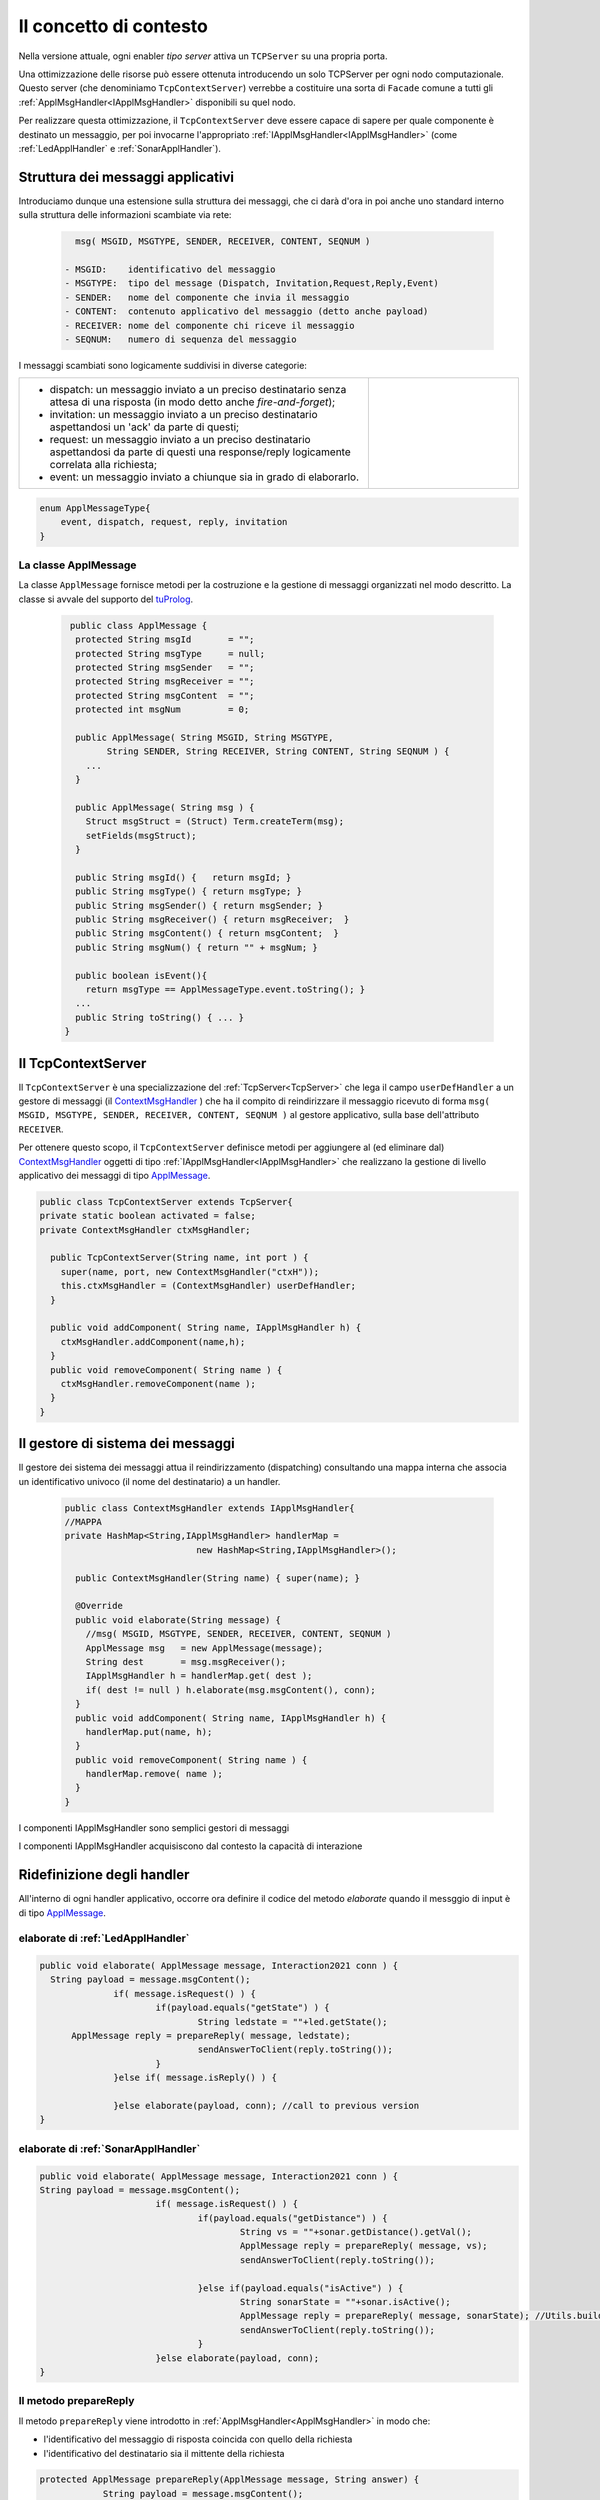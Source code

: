 .. role:: red 
.. role:: blue 
.. role:: remark
  
.. _tuProlog: https://apice.unibo.it/xwiki/bin/view/Tuprolog/

==================================================
Il concetto di contesto
==================================================

Nella versione attuale, ogni enabler *tipo server* attiva un ``TCPServer`` su una propria porta.

.. image::  ./_static/img/Radar/EnablersLedSonar.PNG
  :align: center 
  :width: 20%


Una ottimizzazione delle risorse può essere ottenuta introducendo :blue:`un solo TCPServer` per ogni nodo
computazionale. Questo server (che denominiamo ``TcpContextServer``) 
verrebbe a costituire una sorta di ``Facade`` comune a tutti gli :ref:`ApplMsgHandler<IApplMsgHandler>` 
disponibili su quel nodo.

.. *enabler-server* attivati nello stesso :blue:`contesto` rappresentato da quel  nodo.

.. image::  ./_static/img/Radar/TcpContextServerSonarLed.PNG
  :align: center 
  :width: 50%

 
Per realizzare questa ottimizzazione, il ``TcpContextServer`` deve essere capace di sapere per quale
componente è destinato un messaggio, per poi invocarne l'appropriato :ref:`IApplMsgHandler<IApplMsgHandler>`
(come :ref:`LedApplHandler` e :ref:`SonarApplHandler`).

  
-------------------------------------------------------
Struttura dei messaggi applicativi
-------------------------------------------------------

Introduciamo dunque una  estensione sulla struttura dei messaggi, che ci darà d'ora in poi anche uno 
:blue:`standard interno` sulla struttura delle informazioni scambiate via rete:

 .. code:: java

    msg( MSGID, MSGTYPE, SENDER, RECEIVER, CONTENT, SEQNUM )

  - MSGID:    identificativo del messaggio
  - MSGTYPE:  tipo del message (Dispatch, Invitation,Request,Reply,Event)  
  - SENDER:   nome del componente che invia il messaggio
  - CONTENT:  contenuto applicativo del messaggio (detto anche payload)
  - RECEIVER: nome del componente chi riceve il messaggio 
  - SEQNUM:   numero di sequenza del messaggio

I messaggi scambiati sono logicamente suddivisi in diverse categorie:

.. list-table:: 
  :widths: 70,30
  :width: 100%

  * - - :blue:`dispatch`: un messaggio inviato a un preciso destinatario senza attesa  di una risposta 
        (in modo detto anche  `fire-and-forget`);
      - :blue:`invitation`: un messaggio inviato a un preciso destinatario aspettandosi un 'ack' da parte di questi;
      - :blue:`request`: un messaggio inviato a un preciso destinatario aspettandosi da parte di questi una 
        :blue:`response/reply` logicamente correlata alla richiesta;
      - :blue:`event`: un messaggio inviato a chiunque sia in grado di elaborarlo.

    - .. image:: ./_static/img/Architectures/legendMessages.PNG
        :align: center
        :width: 80%

.. code:: java

  enum ApplMessageType{
      event, dispatch, request, reply, invitation
  }   
   

.. _ApplMessage:

++++++++++++++++++++++++++++++++++++++++++++++++
La classe ApplMessage
++++++++++++++++++++++++++++++++++++++++++++++++

La classe ``ApplMessage`` fornisce metodi per la costruzione e la gestione di messaggi organizzati
nel modo descritto. La classe si avvale del supporto del tuProlog_.

 .. code:: java

   public class ApplMessage {
    protected String msgId       = "";
    protected String msgType     = null;
    protected String msgSender   = "";
    protected String msgReceiver = "";
    protected String msgContent  = "";
    protected int msgNum         = 0;

    public ApplMessage( String MSGID, String MSGTYPE,  
          String SENDER, String RECEIVER, String CONTENT, String SEQNUM ) {
      ...
    }

    public ApplMessage( String msg ) {
      Struct msgStruct = (Struct) Term.createTerm(msg);
      setFields(msgStruct);
    }  

    public String msgId() {   return msgId; }
    public String msgType() { return msgType; }
    public String msgSender() { return msgSender; }
    public String msgReceiver() { return msgReceiver;  }
    public String msgContent() { return msgContent;  }
    public String msgNum() { return "" + msgNum; }

    public boolean isEvent(){ 
      return msgType == ApplMessageType.event.toString(); }
    ...
    public String toString() { ... }
  }


.. _TcpContextServer:

-------------------------------------------------------
Il TcpContextServer
-------------------------------------------------------

Il ``TcpContextServer`` è una specializzazione del :ref:`TcpServer<TcpServer>` che lega il campo ``userDefHandler`` 
a un gestore di messaggi (il `ContextMsgHandler`_ ) che ha il compito
di reindirizzare il messaggio ricevuto di forma ``msg( MSGID, MSGTYPE, SENDER, RECEIVER, CONTENT, SEQNUM )``
al gestore applicativo, sulla base dell'attributo  ``RECEIVER``.

.. image:: ./_static/img/Architectures/MessageHandlers.PNG
   :align: center 
   :width: 50%

Per ottenere questo scopo, il ``TcpContextServer``
definisce metodi per aggiungere al  (ed eliminare dal)  `ContextMsgHandler`_  oggetti di tipo :ref:`IApplMsgHandler<IApplMsgHandler>` 
che realizzano la gestione di livello applicativo dei messaggi di tipo `ApplMessage`_.

 
.. code:: java

  public class TcpContextServer extends TcpServer{
  private static boolean activated = false;
  private ContextMsgHandler ctxMsgHandler;

    public TcpContextServer(String name, int port ) {
      super(name, port, new ContextMsgHandler("ctxH"));
      this.ctxMsgHandler = (ContextMsgHandler) userDefHandler;
    } 

    public void addComponent( String name, IApplMsgHandler h) {
      ctxMsgHandler.addComponent(name,h);
    }
    public void removeComponent( String name ) {
      ctxMsgHandler.removeComponent(name );
    }
  }
 
.. _ContextMsgHandler:

-------------------------------------------------------
Il gestore di sistema dei messaggi
-------------------------------------------------------

Il gestore dei sistema dei messaggi attua il reindirizzamento (dispatching) consultando una mappa
interna che associa un :blue:`identificativo univoco` (il nome del destinatario) a un handler.


 .. code:: java

  public class ContextMsgHandler extends IApplMsgHandler{
  //MAPPA
  private HashMap<String,IApplMsgHandler> handlerMap = 
                           new HashMap<String,IApplMsgHandler>();

    public ContextMsgHandler(String name) { super(name); }

    @Override
    public void elaborate(String message) {
      //msg( MSGID, MSGTYPE, SENDER, RECEIVER, CONTENT, SEQNUM )
      ApplMessage msg   = new ApplMessage(message);
      String dest       = msg.msgReceiver();
      IApplMsgHandler h = handlerMap.get( dest );
      if( dest != null ) h.elaborate(msg.msgContent(), conn);
    }
    public void addComponent( String name, IApplMsgHandler h) {
      handlerMap.put(name, h);
    }
    public void removeComponent( String name ) {
      handlerMap.remove( name );
    }
  }

.. image:: ./_static/img/Architectures/ContextServer.PNG
   :align: center 
   :width: 80%


:remark:`I componenti IApplMsgHandler sono semplici gestori di messaggi`

:remark:`I componenti IApplMsgHandler acquisiscono dal contesto la capacità di interazione`


-------------------------------------------------------
Ridefinizione degli handler
-------------------------------------------------------

All'interno di ogni handler applicativo, occorre ora definire il codice del metodo `elaborate` 
quando il messggio di input è di tipo `ApplMessage`_.

++++++++++++++++++++++++++++++++++++++++++
elaborate di :ref:`LedApplHandler` 
++++++++++++++++++++++++++++++++++++++++++

.. code:: java

  public void elaborate( ApplMessage message, Interaction2021 conn ) {
    String payload = message.msgContent();
		if( message.isRequest() ) {
			if(payload.equals("getState") ) {
 				String ledstate = ""+led.getState();
        ApplMessage reply = prepareReply( message, ledstate);
				sendAnswerToClient(reply.toString());
			}
		}else if( message.isReply() ) {
			
		}else elaborate(payload, conn); //call to previous version
  }


++++++++++++++++++++++++++++++++++++++++++
elaborate di :ref:`SonarApplHandler` 
++++++++++++++++++++++++++++++++++++++++++

.. code:: java

  public void elaborate( ApplMessage message, Interaction2021 conn ) {
  String payload = message.msgContent();
			if( message.isRequest() ) {
				if(payload.equals("getDistance") ) {
					String vs = ""+sonar.getDistance().getVal();
					ApplMessage reply = prepareReply( message, vs);   
					sendAnswerToClient(reply.toString());

				}else if(payload.equals("isActive") ) {
 					String sonarState = ""+sonar.isActive();
					ApplMessage reply = prepareReply( message, sonarState); //Utils.buildReply("sonar", "sonarstate", sonarState, message.msgSender()) ;
  					sendAnswerToClient(reply.toString());
				}
			}else elaborate(payload, conn);			
  }

++++++++++++++++++++++++++++++++++++++++++
Il metodo prepareReply
++++++++++++++++++++++++++++++++++++++++++

Il metodo ``prepareReply`` viene introdotto in :ref:`ApplMsgHandler<ApplMsgHandler>` in modo che:

- l'identificativo del messaggio di risposta coincida con quello della richiesta
- l'identificativo del destinatario sia il mittente della richiesta

.. code:: java

    protected ApplMessage prepareReply(ApplMessage message, String answer) {
		String payload = message.msgContent();
		String sender  = message.msgSender();
		String receiver= message.msgReceiver();
		String reqId   = message.msgId();
		ApplMessage reply = null;
		if( message.isRequest() ) {
			//The msgId of the reply must be the id of the request !!!!
 			reply = Utils.buildReply(receiver, reqId, answer, message.msgSender()) ;
		}else { //DEFENSIVE
			ColorsOut.outerr(name + " | ApplMsgHandler prepareReply ERROR: message not a request");
		}
		return reply;
    }

-------------------------------------------------------
Ridefinizione dei client Proxy
-------------------------------------------------------

Introduciamo un nuovo parametro di configurazione per indicare l'uso del  `TcpContextServer`_:

.. code:: java
  
  RadarSystemConfig.withContext = true;

Ridefiniamo i client definiti in precedenza (come ad esempio :ref:`SonarProxyAsClient<SonarProxyAsClientNoContext>`)
in modo  da inviare messaggi di tipo `ApplMessage`_, quando la configurazione 
*RadarSystemConfig.withContext* specifica che usiamo il  `TcpContextServer`_:

Ad esempio, ridefiniamo il Proxy del Led (il caso del Sonar è analogo) tenendo anche conto 
dei protocolli CoAP e MQTT :

.. _LedProxyAsClient:

.. code::   java

  public class LedProxyAsClient extends ProxyAsClient implements ILed {
    public LedProxyAsClient( String name, String host, String entry,
                       ProtocolType protocol  ) {
      super(name,host,entry, protocol);
    }

    @Override
    public void turnOn() { 
        if( RadarSystemConfig.protcolType == ProtocolType.tcp 
            && RadarSystemConfig.withContext ) {
        sendCommandOnConnection(Utils.turnOnLed.toString());
      }
      else if( RadarSystemConfig.protcolType == ProtocolType.mqtt) {
        sendCommandOnConnection(Utils.turnOnLed.toString());
      }
      else if( RadarSystemConfig.protcolType == ProtocolType.coap) {
        sendCommandOnConnection( "on" );
      }else //CASO DI DEFAULT
        sendCommandOnConnection( "on" );
    }

    @Override
    public void turnOff() {   
      if( RadarSystemConfig.protcolType == ProtocolType.tcp 
          && RadarSystemConfig.withContext ) {
        sendCommandOnConnection(Utils.turnOffLed.toString());
      }
      else if( RadarSystemConfig.protcolType == ProtocolType.mqtt) {
        sendCommandOnConnection(Utils.turnOffLed.toString());
      }
      else if( RadarSystemConfig.protcolType == ProtocolType.coap) {
        sendCommandOnConnection( "off" );
      } else  //CASO DI DEFAULT
        sendCommandOnConnection( "off" );
    }

    @Override
    public boolean getState() {   
      String answer="";
      if( RadarSystemConfig.protcolType == ProtocolType.tcp 
          && RadarSystemConfig.withContext ) {
        answer = sendRequestOnConnection(
          Utils.buildRequest(name, "query", "getState", "led").toString()) ;
      }
        else if( RadarSystemConfig.protcolType == ProtocolType.mqtt)  
          answer = sendRequestOnConnection(
            Utils.buildRequest(name, "query", "getState", "led").toString());
      else { //CASO DI DEFAULT
        answer = sendRequestOnConnection( "getState" );
      }
      return answer.equals("true");
    }
  }

I metodi ``sendCommandOnConnection`` e ``sendRequestOnConnection`` sono definiti in :ref:`ProxyAsClient`.


.. _messaggiAppl:

+++++++++++++++++++++++++++++++++++++++++++++
Definizione dei messaggi come ``ApplMessage``
+++++++++++++++++++++++++++++++++++++++++++++
 

La classe ``Utils`` fornisce metodi per la creazione dei messaggi usati dagli handler del Led e dal Sonar
usando un ``dispatch`` per i comandi e un  ``request`` per le richieste
di informazione.

 .. code:: java

  //Definizione dei Messaggi
  ApplMessage turnOnLed    = 
    new ApplMessage("msg( turn, dispatch, system, led, on, 2 )");
  ApplMessage turnOffLed   = 
    new ApplMessage("msg( turn, dispatch, system, led, off, 3 )");
  ApplMessage sonarActivate =  
    new ApplMessage("msg( sonarcmd, dispatch,system,sonar, activate,4)");
  ApplMessage getDistance  = 
    new ApplMessage("msg(sonarcmd,request,system,sonar, getDistance,5)");
  ApplMessage getLedState  = 
    new ApplMessage("msg(ledcmd,request,system,led,getState, 6)");
  //For simulation:
  ApplMessage fardistance  =
    new ApplMessage("msg( distance, dispatch, system, sonar, 36, 0 )");
  ApplMessage neardistance =
    new ApplMessage("msg( distance, dispatch, system, sonar, 10, 1 )");




-------------------------------------------------------
Un esempio
-------------------------------------------------------

Avvaledoci dei componenti introdotti in precedenza, costruiamo un sistema che abbia il Controller (e il radar) su PC
e i dispositivi sul Raspberry, secondo l'architettura mostrata in figura:


.. image:: ./_static/img/Radar/sysDistr1.PNG
   :align: center 
   :width: 60%

I dispositivi sul Raspberry sono incspsulati in  handler che gestiscono i :ref:`Messaggi applicativi<messaggiAppl>` inviati 
loro dal :ref:`TcpContextServer<TcpContextServer>`.

Si veda:

- ``RadarSystemMainDevsCtxOnRasp`` : da attivare sul Raspberry 
- ``RadarSystemMainWithCtxOnPc`` : da attivare sul PC
 


++++++++++++++++++++++++++++++++++++++++
Problemi ancora aperti  
++++++++++++++++++++++++++++++++++++++++

- Un handler lento o che si blocca, rallenta o blocca la gestione dei messaggi da parte del
  ``ContextMsgHandler`` e quindi del :ref:`TcpContextServer<TcpContextServer>`.
- Nel caso di componenti con stato utlizzabili da più clienti, vi possono essere problemi di concorrenza.
  
Per un esempio, si consideri un contatore (POJO) che effettua una operazione di decremento rilasciando il controllo 
prima del completamento della operazione. 
  
.. code:: java

  public class CounterWithDelay {
    private int n = 2;
    public void inc() { n = n + 1; }
    public void dec(int dt) {	//synchronized required BUT other clients delayed
      int v = n;
      v = v - 1;
      ColorsOut.delay(dt);  //the control is given to another client
      ColorsOut.out("Counter resumes v= " + v);
      n = v;
      ColorsOut.out("Counter new value after dec= " + n);
    }
  }
  
.. image:: ./_static/img/Radar/CounterWithDelay.PNG
   :align: center  
   :width: 60%


L'handler che


.. code:: java

  public class CounterHandler extends ApplMsgHandler {
  private CounterWithDelay c = new CounterWithDelay();

  public CounterHandler( String name ) { super(name); }

	@Override
	public void elaborate(String message, Interaction2021 conn) {
    try {
      ApplMessage msg = new ApplMessage(message);
      String cmd      = msg.msgContent();
			Struct cmdT     = (Struct) Term.createTerm(cmd);
			String cmdName  = cmdT.getName();
			if( cmdName.equals("dec")) {
				elaborateDec(cmdT);	
				if( msg.isRequest() ) {
					String reply = "answer_from_" + name;
	 				ColorsOut.out(name + " | reply="+reply );					
					//sendMsgToClient( msg.msgId(),   "replyToDec", msg.msgSender(), reply);
	 				sendMsgToClient(  reply, conn ) ;
				}
		}
		}catch( Exception e) {
			Struct cmdT     = (Struct) Term.createTerm(message);
			elaborateDec(   cmdT );
		}	
 	} 
	public void elaborate( ApplMessage message, Interaction2021 conn ) {
  }
	
	protected void elaborateDec( Struct cmdT ) {
		int delay = Integer.parseInt(cmdT.getArg(0).toString());
		ColorsOut.out(name + " | dec delay="+delay);
		c.dec(delay);			
	}

	@Override
	public void sendAnswerToClient(String message) {
	}
  }


La chiamata al contatore può essere effettuata da un Proxy che invia un messaggio ``msg( cmd, dispatch, main, counter, dec(DELAY), 1)``
con ``DELAY`` fissato a un certo valore.
Ad esempio:

.. code:: java

  String delay = "500"; 
  ApplMessage msgDec = new ApplMessage(
      "msg( cmd, dispatch, main, DEST, dec(DELAY), 1 )"
      .replace("DEST", resourceName).replace("DELAY", delay));

  new ProxyAsClient("client1","localhost", ""+ctxServerPort, ProtocolType.tcp).
      sendCommandOnConnection(msgDec.toString());

Il programma ``SharedCounterExampleMain`` crea due chiamate di questo tipo una di seguito all'alltra. 
Con delay basso (ad esempio ``delay = "50"``) il comportamento è corretto (e il contatore va a 0), 
ma con ``delay = "500"`` si vede che il decremento non avviene (il contatore si fissa a 1).
 

---------------------------------------
Il caso di Coap
---------------------------------------

La libreria ``org.eclipse.californium`` offre ``CoapServer`` che viene decorato da ``CoapApplServer``.

La classe ``CoapResource`` viene decorata da ``ApplResourceCoap`` per implementare ``IApplMsgHandler``.
In questo modo una specializzazione come ``LedResourceCoap`` può operare come componente da aggiungere 
al sistema tramite ``CoapApplServer`` che la ``Context2021.create()`` riduce a ``CoapServer`` in cui 
sono registrate le risorse.


---------------------------------------
Il caso di MQTT
---------------------------------------

---------------------------------------
TODOFeb7
---------------------------------------

- Introdurre ``IApplLogic`` , ``LedApplLogic`` e ``SonarApplLogic``
- Introdurre gli handler come wrapper di ``IApplLogic`` capaci di elaborare comandi e inviare risposte
- Introdurre i criteri per armonizzare i diversi supporti (TCP, MQTT, CoAP) nel ``Context2021``
- Individuare i punti in cui occorre tenere conto dello specifico protocollo per definire i parametri
  delle *operazioni astratte*
  
